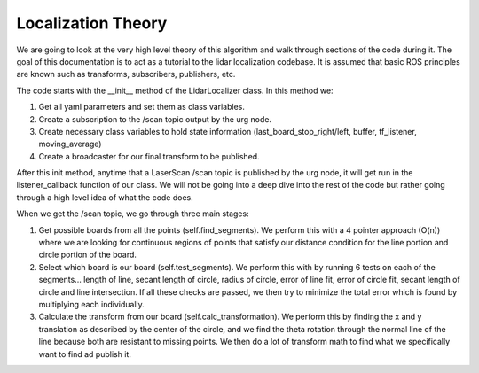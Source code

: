 *******************
Localization Theory
*******************

We are going to look at the very high level theory of this algorithm and walk through sections of the code during it. The goal of this documentation is to act as a tutorial to the lidar localization codebase.
It is assumed that basic ROS principles are known such as transforms, subscribers, publishers, etc.


The code starts with the __init__ method of the LidarLocalizer class. In this method we:

1. Get all yaml parameters and set them as class variables.

2. Create a subscription to the /scan topic output by the urg node.

3. Create necessary class variables to hold state information (last_board_stop_right/left, buffer, tf_listener, moving_average)

4. Create a broadcaster for our final transform to be published.


After this init method, anytime that a LaserScan /scan topic is published by the urg node, it will get run in the listener_callback function of our class. We will not be going into a deep dive into the rest of the code but rather going through a high level idea of what the code does.


When we get the /scan topic, we go through three main stages:

1. Get possible boards from all the points (self.find_segments). We perform this with a 4 pointer approach (O(n)) where we are looking for continuous regions of points that satisfy our distance condition for the line portion and circle portion of the board. 

2. Select which board is our board (self.test_segments). We perform this with by running 6 tests on each of the segments... length of line, secant length of circle, radius of circle, error of line fit, error of circle fit, secant length of circle and line intersection. If all these checks are passed, we then try to minimize the total error which is found by multiplying each individually.

3. Calculate the transform from our board (self.calc_transformation). We perform this by finding the x and y translation as described by the center of the circle, and we find the theta rotation through the normal line of the line because both are resistant to missing points. We then do a lot of transform math to find what we specifically want to find ad publish it.
